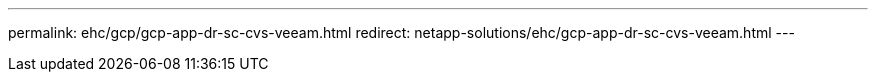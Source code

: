 ---
permalink: ehc/gcp/gcp-app-dr-sc-cvs-veeam.html
redirect: netapp-solutions/ehc/gcp-app-dr-sc-cvs-veeam.html
---
